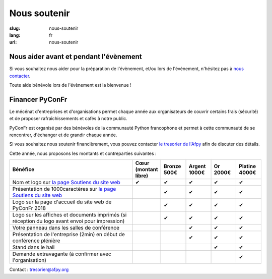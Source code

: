 Nous soutenir
#############

:slug: nous-soutenir
:lang: fr
:url: nous-soutenir

Nous aider avant et pendant l'évènement
=======================================

Si vous souhaitez nous aider pour la préparation de l'évènement, et/ou lors de
l'évènement, n'hésitez pas à `nous contacter </pages/nous-contacter.html>`_.

Toute aide bénévole lors de l'évènement est la bienvenue !

Financer PyConFr
================

Le mécénat d'entreprises et d'organisations permet chaque année aux
organisateurs de couvrir certains frais (sécurité) et de proposer
rafraîchissements et cafés à notre public.

PyConFr est organisé par des bénévoles de la communauté Python francophone et
permet à cette communauté de se rencontrer, d'échanger et de grandir chaque
année.

Si vous souhaitez nous soutenir financièrement, vous pouvez contacter `le tresorier de l'Afpy <mailto:tresorier@afpy.org>`_ afin de discuter des détails.

Cette année, nous proposons les montants et contreparties suivantes :

.. list-table::
   :widths: 50 10 10 10 10 10
   :header-rows: 1
   :class: sponsors

   * - Bénéfice
     - Cœur (montant libre)
     - Bronze 500€
     - Argent 1000€
     - Or 2000€
     - Platine 4000€
   * - Nom et logo sur `la page Soutiens du site web`_
     - ✔
     - ✔
     - ✔
     - ✔
     - ✔
   * - Présentation de 1000caractères sur `la page Soutiens du site web`_
     - 
     - ✔
     - ✔
     - ✔
     - ✔
   * - Logo sur la page d'accueil du site web de PyConFr 2018
     - 
     - ✔
     - ✔
     - ✔
     - ✔
   * - Logo sur les affiches et documents imprimés (si réception du logo avant envoi pour impression)
     - 
     - ✔
     - ✔
     - ✔
     - ✔
   * - Votre panneau dans les salles de conférence
     - 
     -
     - ✔
     - ✔
     - ✔
   * - Présentation de l'entreprise (2min) en début de conférence plénière
     - 
     -
     - ✔
     - ✔
     - ✔
   * - Stand dans le hall
     - 
     -
     -
     - ✔
     - ✔
   * - Demande extravagante (à confirmer avec l'organisation)
     - 
     -
     -
     -
     - ✔

Contact : `tresorier@afpy.org`_

.. _`tresorier@afpy.org`: mailto:tresorier@afpy.org

.. _`la page Soutiens du site web`: /pages/soutiens.html
